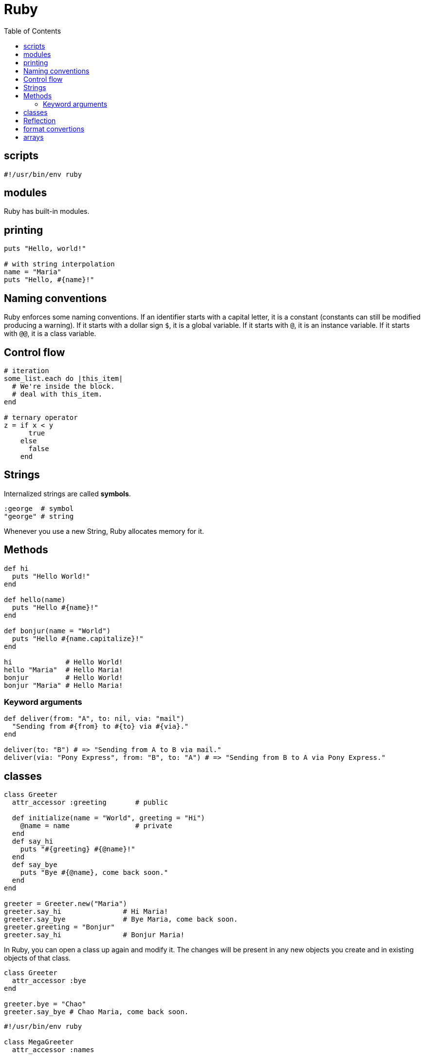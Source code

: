 = Ruby
:toc:
:toc-placement!:

toc::[]

[[scripts]]
scripts
-------
`#!/usr/bin/env ruby`


[[modules]]
modules
-------

Ruby has built-in modules.

[[printing]]
printing
--------

[source, ruby]
....
puts "Hello, world!"

# with string interpolation
name = "Maria"
puts "Hello, #{name}!"
....

[[naming-conventions]]
Naming conventions
------------------

Ruby enforces some naming conventions. If an identifier starts with a capital letter, it is a constant (constants can still be modified producing a warning). If it starts with a dollar sign `$`, it is a global variable. If it starts with `@`, it is an instance variable. If it starts with `@@`, it is a class variable.


[[control-flow]]
Control flow
------------

[source,ruby]
....
# iteration
some_list.each do |this_item|
  # We're inside the block.
  # deal with this_item.
end

# ternary operator
z = if x < y
      true
    else
      false
    end
....

[[strings]]
Strings
-------

Internalized strings are called *symbols*.

[source,ruby]
....
:george  # symbol
"george" # string
....

Whenever you use a new String, Ruby allocates memory for it.

[[methods]]
Methods
-------

[source, ruby]
....
def hi
  puts "Hello World!"
end

def hello(name)
  puts "Hello #{name}!"
end

def bonjur(name = "World")
  puts "Hello #{name.capitalize}!"
end

hi             # Hello World!
hello "Maria"  # Hello Maria!
bonjur         # Hello World!
bonjur "Maria" # Hello Maria!
....

[[keyword-args]]
Keyword arguments
~~~~~~~~~~~~~~~~~

[source,ruby]
....
def deliver(from: "A", to: nil, via: "mail")
  "Sending from #{from} to #{to} via #{via}."
end

deliver(to: "B") # => "Sending from A to B via mail."
deliver(via: "Pony Express", from: "B", to: "A") # => "Sending from B to A via Pony Express."
....

[[classes]]
classes
-------

[source,ruby]
....
class Greeter
  attr_accessor :greeting       # public
  
  def initialize(name = "World", greeting = "Hi")
    @name = name                # private
  end
  def say_hi
    puts "#{greeting} #{@name}!"
  end
  def say_bye
    puts "Bye #{@name}, come back soon."
  end
end

greeter = Greeter.new("Maria")
greeter.say_hi               # Hi Maria!
greeter.say_bye              # Bye Maria, come back soon.
greeter.greeting = "Bonjur"
greeter.say_hi               # Bonjur Maria!
....

In Ruby, you can open a class up again and modify it.
The changes will be present in any new objects you create and in existing objects of that class.

[source,ruby]
....
class Greeter
  attr_accessor :bye
end

greeter.bye = "Chao"
greeter.say_bye # Chao Maria, come back soon.
....

[source,ruby]
....
#!/usr/bin/env ruby

class MegaGreeter
  attr_accessor :names

  # Create the object
  def initialize(names = "World")
    @names = names
  end

  # Say hi to everybody
  def say_hi
    if @names.nil?
      puts "..."
    elsif @names.respond_to?("each")
      # @names is a list of some kind, iterate!
      @names.each do |name|
        puts "Hello #{name}!"
      end
    else
      puts "Hello #{@names}!"
    end
  end

  # Say bye to everybody
  def say_bye
    if @names.nil?
      puts "..."
    elsif @names.respond_to?("join")
      # Join the list elements with commas
      puts "Goodbye #{@names.join(", ")}.  Come back soon!"
    else
      puts "Goodbye #{@names}.  Come back soon!"
    end
  end
end


if __FILE__ == $0
  mg = MegaGreeter.new
  mg.say_hi
  mg.say_bye

  # Change name to be "Zeke"
  mg.names = "Zeke"
  mg.say_hi
  mg.say_bye

  # Change the name to an array of names
  mg.names = ["Albert", "Brenda", "Charles",
              "Dave", "Engelbert"]
  mg.say_hi
  mg.say_bye

  # Change to nil
  mg.names = nil
  mg.say_hi
  mg.say_bye
end
....

[[reflection]]
Reflection
----------

[source,ruby]
....
greeter.instance_methods        # including inherited
greeter.instance_methods(falst) # excluding inherited
greeter.responds_to?("say_hi")  # true
....


[[format-conversion]]
format convertions
------------------
....
to_s
to_i
to_a
....

[[arrays]]
arrays
------

sorting arrays
....
ticket = [34, 32, 43]
ticket.sort! // ticket == [32, 34, 43]
             // exclamation mark means sort in _in place_
             
ticket.reverse! // ticket = [43, 34, 32]
....
